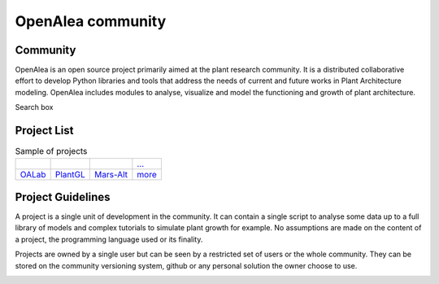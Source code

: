 ==================
OpenAlea community
==================

.. container:: custom-float-left

    .. image:: images/openalea_web.png
        :height: 120px
        :align:   center

Community
---------

OpenAlea is an open source project primarily aimed at the plant research community.
It is a distributed collaborative effort to develop Python libraries and tools that address the needs of
current and future works in Plant Architecture modeling.
OpenAlea includes modules to analyse, visualize and model the functioning and growth of plant architecture.

.. container:: section-end

    ..

.. container:: custom-float-right

    Search box

Project List
------------

.. list-table:: Sample of projects

        - * .. image:: images/oalab_icon.png
                :width: 100px
                :target: projects/oalab.html
          * .. image:: images/plantgl_icon.png
                :width: 100px
                :target: projects/plantgl.html
          * .. image:: images/mars-alt_icon.png
                :width: 100px
                :target: projects/mars-alt.html
          * `... <...>`_

        - * `OALab <projects/oalab.html>`_
          * `PlantGL <projects/plantgl.html>`_
          * `Mars-Alt <projects/mars-alt.html>`_
          * `more <...>`_

.. container:: section-end

    ..

.. container:: custom-float-left

    .. toctree::
        :maxdepth: 1
        :caption: How to:

        guidelines/register
        guidelines/versioning
        guidelines/deploy
        guidelines/documentation

Project Guidelines
------------------

A project is a single unit of development in the community. It can contain a single
script to analyse some data up to a full library of models and complex tutorials
to simulate plant growth for example. No assumptions are made on the content of
a project, the programming language used or its finality.

Projects are owned by a single user but can be seen by a restricted set of users
or the whole community. They can be stored on the community versioning system, github
or any personal solution the owner choose to use.

.. container:: section-end

    ..
